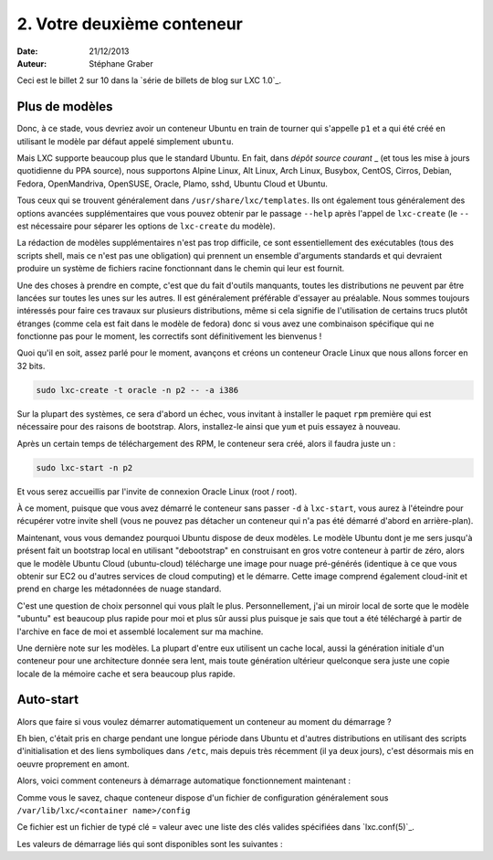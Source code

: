 .. -*- coding: utf-8 -*-

-----------------------------
2. Votre deuxième conteneur
-----------------------------

:Date: 21/12/2013
:Auteur: Stéphane Graber

Ceci est le billet 2 sur 10 dans la `série de billets de blog sur LXC 1.0`_.

Plus de modèles
+++++++++++++++

Donc, à ce stade, vous devriez avoir un conteneur Ubuntu en train de tourner qui s'appelle ``p1`` et a qui été créé en utilisant le modèle par défaut appelé simplement ``ubuntu``.

Mais LXC supporte beaucoup plus que le standard Ubuntu. En fait, dans `dépôt source courant` _ (et tous les mise à jours quotidienne du PPA source), nous supportons Alpine Linux, Alt Linux, Arch Linux, Busybox, CentOS, Cirros, Debian, Fedora, OpenMandriva, OpenSUSE, Oracle, Plamo, sshd, Ubuntu Cloud et Ubuntu.

Tous ceux qui se trouvent généralement dans ``/usr/share/lxc/templates``. Ils ont également tous généralement des options avancées supplémentaires que vous pouvez obtenir par le passage ``--help`` après l'appel de ``lxc-create`` (le ``--`` est nécessaire pour séparer les options de ``lxc-create`` du modèle).

La rédaction de modèles supplémentaires n'est pas trop difficile, ce sont essentiellement des exécutables (tous des scripts shell, mais ce n'est pas une obligation)  qui prennent un ensemble d'arguments standards et qui devraient produire un système de fichiers racine fonctionnant dans le chemin qui leur est fournit.

Une des choses à prendre en compte, c'est que du fait d'outils manquants, toutes les distributions ne peuvent par être lancées sur toutes les unes sur les autres. Il est généralement préférable d'essayer au préalable. Nous sommes toujours intéressés pour faire ces travaux sur plusieurs distributions, même si cela signifie de l'utilisation de certains trucs plutôt étranges (comme cela est fait dans le modèle de fedora) donc si vous avez une combinaison spécifique qui ne fonctionne pas pour le moment, les correctifs sont définitivement les bienvenus !

Quoi qu'il en soit, assez parlé pour le moment, avançons et créons un conteneur Oracle Linux que nous allons forcer en 32 bits.


.. code::

   sudo lxc-create -t oracle -n p2 -- -a i386

Sur la plupart des systèmes, ce sera d'abord un échec, vous invitant à installer le paquet ``rpm`` première qui est nécessaire pour des raisons de bootstrap. Alors, installez-le ainsi que ``yum`` et puis essayez à nouveau.

Après un certain temps de téléchargement des RPM, le conteneur sera créé, alors il faudra juste un :

.. code::

   sudo lxc-start -n p2

Et vous serez accueillis par l'invite de connexion Oracle Linux (root / root).

À ce moment, puisque que vous avez démarré le conteneur sans passer ``-d`` à ``lxc-start``, vous aurez à l'éteindre pour récupérer votre invite shell (vous ne pouvez pas détacher un conteneur qui n'a pas été démarré d'abord en arrière-plan).

Maintenant, vous vous demandez pourquoi Ubuntu dispose de deux modèles. Le modèle Ubuntu dont je me sers jusqu'à présent fait un bootstrap local en utilisant "debootstrap" en construisant en gros votre conteneur à partir de zéro, alors que le modèle Ubuntu Cloud (ubuntu-cloud) télécharge une image pour nuage pré-générés (identique à ce que vous obtenir sur EC2 ou d'autres services de cloud computing) et le démarre. Cette image comprend également cloud-init et prend en charge les métadonnées de nuage standard.

C'est une question de choix personnel qui vous plaît le plus. Personnellement, j'ai un miroir local de sorte que le modèle "ubuntu" est beaucoup plus rapide pour moi et plus sûr aussi plus puisque je sais que tout a été téléchargé à partir de l'archive en face de moi et assemblé localement sur ma machine.

Une dernière note sur les modèles. La plupart d'entre eux utilisent un cache local, aussi la génération initiale d'un conteneur pour une architecture donnée sera lent, mais toute génération ultérieur quelconque sera juste une copie locale de la mémoire cache et sera beaucoup plus rapide.

Auto-start
++++++++++

Alors que faire si vous voulez démarrer automatiquement un conteneur au moment du démarrage ?

Eh bien, c'était pris en charge pendant une longue période dans Ubuntu et d'autres distributions en utilisant des scripts d'initialisation et des liens symboliques dans ``/etc``, mais depuis très récemment (il ya deux jours), c'est désormais mis en oeuvre proprement en amont.

Alors, voici comment conteneurs à démarrage automatique fonctionnement maintenant :

Comme vous le savez, chaque conteneur dispose d'un fichier de configuration généralement sous
``/var/lib/lxc/<container name>/config``

Ce fichier est un fichier de typé clé = valeur avec une liste des clés valides spécifiées dans `lxc.conf(5)`_.

Les valeurs de démarrage liés qui sont disponibles sont les suivantes :
